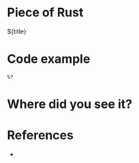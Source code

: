 * Piece of Rust

${title}

* Code example

#+begin_src rustic
  %?
#+end_src

* Where did you see it?



* References

- 
